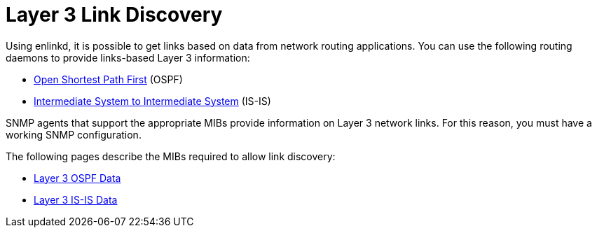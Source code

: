 
[[ga-enlinkd-layer-3-link-discovery]]
= Layer 3 Link Discovery

Using enlinkd, it is possible to get links based on data from network routing applications.
You can use the following routing daemons to provide links-based Layer 3 information:

* link:https://en.wikipedia.org/wiki/Open_Shortest_Path_First[Open Shortest Path First] (OSPF)
* link:https://en.wikipedia.org/wiki/IS-IS[Intermediate System to Intermediate System] (IS-IS)

SNMP agents that support the appropriate MIBs provide information on Layer 3 network links.
For this reason, you must have a working SNMP configuration.

The following pages describe the MIBs required to allow link discovery:

* xref:operation:deep-dive/topology/enlinkd/layer-3/ospf-discovery.adoc[Layer 3 OSPF Data]
* xref:operation:deep-dive/topology/enlinkd/layer-3/is-is-discovery.adoc[Layer 3 IS-IS Data]
